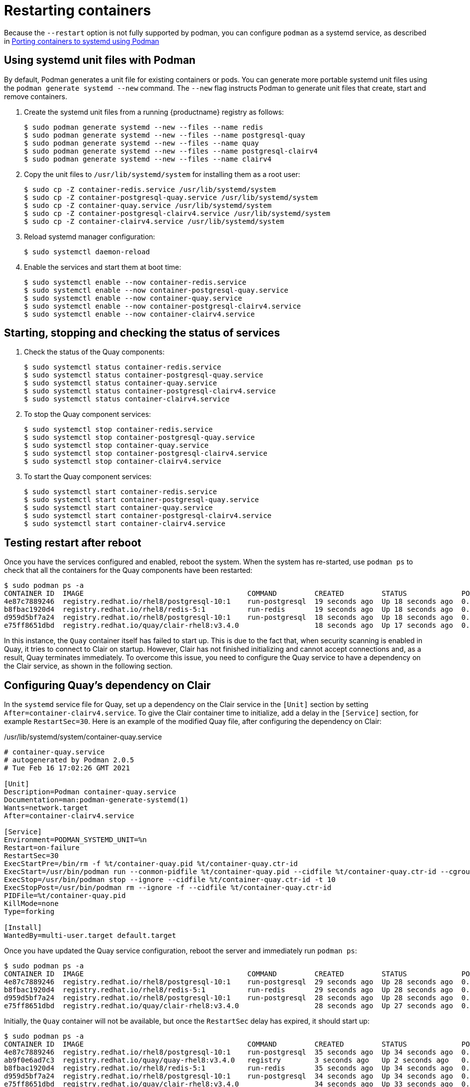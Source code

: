 = Restarting containers

Because the `--restart` option is not fully supported by podman, you can configure `podman` as a systemd service, as described 
in
link:https://access.redhat.com/documentation/en-us/red_hat_enterprise_linux/8/html-single/building_running_and_managing_containers/index#porting-containers-to-systemd-using-podman_building-running-and-managing-containers[Porting containers to systemd using Podman]



== Using systemd unit files with Podman

By default, Podman generates a unit file for existing containers or pods. You can generate more portable systemd unit files using the `podman generate systemd --new` command. The `--new` flag instructs Podman to generate unit files that create, start and remove containers.

. Create the systemd unit files from a running {productname} registry as follows:
+
....
$ sudo podman generate systemd --new --files --name redis
$ sudo podman generate systemd --new --files --name postgresql-quay
$ sudo podman generate systemd --new --files --name quay
$ sudo podman generate systemd --new --files --name postgresql-clairv4
$ sudo podman generate systemd --new --files --name clairv4
....

. Copy the unit files to `/usr/lib/systemd/system` for installing them as a root user:
+
....
$ sudo cp -Z container-redis.service /usr/lib/systemd/system
$ sudo cp -Z container-postgresql-quay.service /usr/lib/systemd/system
$ sudo cp -Z container-quay.service /usr/lib/systemd/system
$ sudo cp -Z container-postgresql-clairv4.service /usr/lib/systemd/system
$ sudo cp -Z container-clairv4.service /usr/lib/systemd/system
....


. Reload systemd manager configuration:
+
....
$ sudo systemctl daemon-reload
....

. Enable the services and start them at boot time:
+
....
$ sudo systemctl enable --now container-redis.service
$ sudo systemctl enable --now container-postgresql-quay.service
$ sudo systemctl enable --now container-quay.service
$ sudo systemctl enable --now container-postgresql-clairv4.service
$ sudo systemctl enable --now container-clairv4.service
....


== Starting, stopping and checking the status of services

. Check the status of the Quay components:
+
....
$ sudo systemctl status container-redis.service
$ sudo systemctl status container-postgresql-quay.service
$ sudo systemctl status container-quay.service
$ sudo systemctl status container-postgresql-clairv4.service
$ sudo systemctl status container-clairv4.service
....


. To stop the Quay component services:
+
....
$ sudo systemctl stop container-redis.service
$ sudo systemctl stop container-postgresql-quay.service
$ sudo systemctl stop container-quay.service
$ sudo systemctl stop container-postgresql-clairv4.service
$ sudo systemctl stop container-clairv4.service
....

. To start the Quay component services:
+
....
$ sudo systemctl start container-redis.service
$ sudo systemctl start container-postgresql-quay.service
$ sudo systemctl start container-quay.service
$ sudo systemctl start container-postgresql-clairv4.service
$ sudo systemctl start container-clairv4.service
....

== Testing restart after reboot

Once you have the services configured and enabled, reboot the system.  When the system has re-started, use `podman ps` to check that all the containers for the Quay components have been restarted:

....
$ sudo podman ps -a
CONTAINER ID  IMAGE                                       COMMAND         CREATED         STATUS             PORTS                   NAMES
4e87c7889246  registry.redhat.io/rhel8/postgresql-10:1    run-postgresql  19 seconds ago  Up 18 seconds ago  0.0.0.0:5432->5432/tcp  postgresql-quay
b8fbac1920d4  registry.redhat.io/rhel8/redis-5:1          run-redis       19 seconds ago  Up 18 seconds ago  0.0.0.0:6379->6379/tcp  redis
d959d5bf7a24  registry.redhat.io/rhel8/postgresql-10:1    run-postgresql  18 seconds ago  Up 18 seconds ago  0.0.0.0:5433->5432/tcp  postgresql-clairv4
e75ff8651dbd  registry.redhat.io/quay/clair-rhel8:v3.4.0                  18 seconds ago  Up 17 seconds ago  0.0.0.0:8081->8080/tcp  clairv4
....

In this instance, the `Quay` container itself has failed to start up. This is due to the fact that, when security scanning is enabled in Quay, it tries to connect to Clair on startup. However, Clair has not finished initializing and cannot accept connections and, as a result, Quay terminates immediately. To overcome this issue, you need to configure the Quay service to have a dependency on the Clair service, as shown in the following section.

== Configuring Quay's dependency on Clair

In the `systemd` service file for Quay, set up a dependency on the Clair service in the `[Unit]` section by setting `After=container-clairv4.service`. To give the Clair container time to initialize, add a delay in the `[Service]` section, for example `RestartSec=30`. Here is an example of the modified Quay file, after configuring the dependency on Clair:


./usr/lib/systemd/system/container-quay.service
....
# container-quay.service
# autogenerated by Podman 2.0.5
# Tue Feb 16 17:02:26 GMT 2021

[Unit]
Description=Podman container-quay.service
Documentation=man:podman-generate-systemd(1)
Wants=network.target
After=container-clairv4.service

[Service]
Environment=PODMAN_SYSTEMD_UNIT=%n
Restart=on-failure
RestartSec=30
ExecStartPre=/bin/rm -f %t/container-quay.pid %t/container-quay.ctr-id
ExecStart=/usr/bin/podman run --conmon-pidfile %t/container-quay.pid --cidfile %t/container-quay.ctr-id --cgroups=no-conmon -d --rm -p 8080:8080 --name=quay -v /home/user1/quay/config:/conf/stack:Z -v /home/user1/quay/storage:/datastorage:Z registry.redhat.io/quay/quay-rhel8:v3.4.0
ExecStop=/usr/bin/podman stop --ignore --cidfile %t/container-quay.ctr-id -t 10
ExecStopPost=/usr/bin/podman rm --ignore -f --cidfile %t/container-quay.ctr-id
PIDFile=%t/container-quay.pid
KillMode=none
Type=forking

[Install]
WantedBy=multi-user.target default.target
....



Once you have updated the Quay service configuration, reboot the server and immediately run `podman ps`:

....
$ sudo podman ps -a
CONTAINER ID  IMAGE                                       COMMAND         CREATED         STATUS             PORTS                   NAMES
4e87c7889246  registry.redhat.io/rhel8/postgresql-10:1    run-postgresql  29 seconds ago  Up 28 seconds ago  0.0.0.0:5432->5432/tcp  postgresql-quay
b8fbac1920d4  registry.redhat.io/rhel8/redis-5:1          run-redis       29 seconds ago  Up 28 seconds ago  0.0.0.0:6379->6379/tcp  redis
d959d5bf7a24  registry.redhat.io/rhel8/postgresql-10:1    run-postgresql  28 seconds ago  Up 28 seconds ago  0.0.0.0:5433->5432/tcp  postgresql-clairv4
e75ff8651dbd  registry.redhat.io/quay/clair-rhel8:v3.4.0                  28 seconds ago  Up 27 seconds ago  0.0.0.0:8081->8080/tcp  clairv4
....

Initially, the `Quay` container will not be available, but once the `RestartSec` delay has expired, it should start up:

....
$ sudo podman ps -a
CONTAINER ID  IMAGE                                       COMMAND         CREATED         STATUS             PORTS                   NAMES
4e87c7889246  registry.redhat.io/rhel8/postgresql-10:1    run-postgresql  35 seconds ago  Up 34 seconds ago  0.0.0.0:5432->5432/tcp  postgresql-quay
ab9f0e6ad7c3  registry.redhat.io/quay/quay-rhel8:v3.4.0   registry        3 seconds ago   Up 2 seconds ago   0.0.0.0:8080->8080/tcp  quay
b8fbac1920d4  registry.redhat.io/rhel8/redis-5:1          run-redis       35 seconds ago  Up 34 seconds ago  0.0.0.0:6379->6379/tcp  redis
d959d5bf7a24  registry.redhat.io/rhel8/postgresql-10:1    run-postgresql  34 seconds ago  Up 34 seconds ago  0.0.0.0:5433->5432/tcp  postgresql-clairv4
e75ff8651dbd  registry.redhat.io/quay/clair-rhel8:v3.4.0                  34 seconds ago  Up 33 seconds ago  0.0.0.0:8081->8080/tcp  clairv4
....

The `CREATED` field for the `Quay` container shows the 30 second difference in creation time, as configured in the service definition.

Log in to the {productname} registry at `quay-server.example.com` and ensure that everything has restarted correctly.
